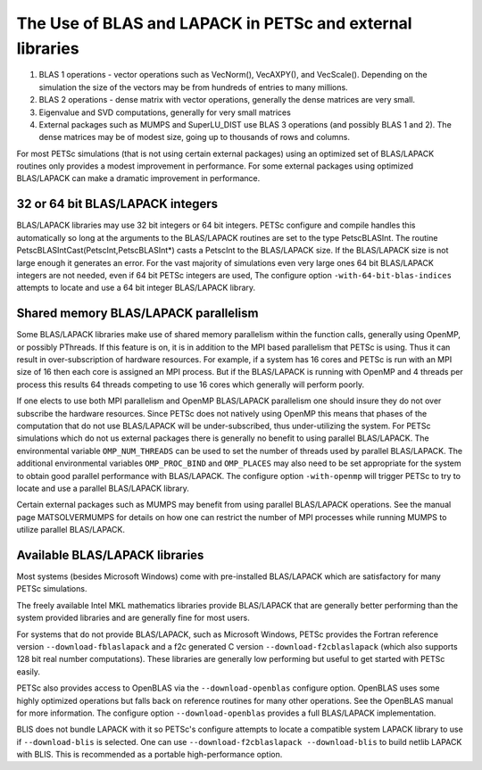 .. _ch_blas-lapack:

The Use of BLAS and LAPACK in PETSc and external libraries
----------------------------------------------------------


#. BLAS 1 operations - vector operations such as VecNorm(), VecAXPY(), and VecScale(). Depending on the
   simulation the size of the vectors may be from hundreds of entries to many millions.

#. BLAS 2 operations - dense matrix with vector operations, generally the dense matrices are very small.

#. Eigenvalue and SVD computations, generally for very small matrices

#. External packages such as MUMPS and SuperLU_DIST use BLAS 3 operations (and possibly BLAS 1 and 2). The
   dense matrices may be of modest size, going up to thousands of rows and columns.

For most PETSc simulations (that is not using certain external packages) using an optimized set of BLAS/LAPACK routines
only provides a modest improvement in performance. For some external packages using optimized BLAS/LAPACK can make a
dramatic improvement in performance.

32 or 64 bit BLAS/LAPACK integers
^^^^^^^^^^^^^^^^^^^^^^^^^^^^^^^^^

BLAS/LAPACK libraries may use 32 bit integers or 64 bit integers. PETSc configure and compile handles this automatically
so long at the arguments to the BLAS/LAPACK routines are set to the type PetscBLASInt.  The routine PetscBLASIntCast(PetscInt,PetscBLASInt*) casts
a PetscInt to the BLAS/LAPACK size. If the BLAS/LAPACK size is not large enough it generates an error. For the vast majority of
simulations even very large ones 64 bit BLAS/LAPACK integers are not needed, even if 64 bit PETSc integers are used, The configure
option ``-with-64-bit-blas-indices`` attempts to locate and use a 64 bit integer BLAS/LAPACK library.

Shared memory BLAS/LAPACK parallelism
^^^^^^^^^^^^^^^^^^^^^^^^^^^^^^^^^^^^^

Some BLAS/LAPACK libraries make use of shared memory parallelism within the function calls, generally using OpenMP, or possibly PThreads.
If this feature is on, it is in addition to the MPI based parallelism that PETSc is using. Thus it can result in over-subscription of hardware resources. For example,
if a system has 16 cores and PETSc is run with an MPI size of 16 then each core is assigned an MPI process. But if the BLAS/LAPACK is running with
OpenMP and 4 threads per process this results 64 threads competing to use 16 cores which generally will perform poorly.

If one elects to use both MPI parallelism and OpenMP BLAS/LAPACK parallelism one should insure they do not over subscribe the hardware
resources. Since PETSc does not natively using OpenMP this means that phases of the computation that do not use BLAS/LAPACK will be under-subscribed,
thus under-utilizing the system. For PETSc simulations which do not us external packages there is generally no benefit to using parallel
BLAS/LAPACK. The environmental variable ``OMP_NUM_THREADS`` can be used to set the number of threads used by parallel BLAS/LAPACK. The additional
environmental variables ``OMP_PROC_BIND`` and ``OMP_PLACES`` may also need to be set appropriate for the system to obtain good parallel performance with
BLAS/LAPACK. The configure option ``-with-openmp`` will trigger PETSc to try to locate and use a parallel BLAS/LAPACK library.


Certain external packages such as MUMPS may benefit from using parallel BLAS/LAPACK operations. See the manual page MATSOLVERMUMPS for details on
how one can restrict the number of MPI processes while running MUMPS to utilize parallel BLAS/LAPACK.

Available BLAS/LAPACK libraries
^^^^^^^^^^^^^^^^^^^^^^^^^^^^^^^

Most systems (besides Microsoft Windows) come with pre-installed BLAS/LAPACK which are satisfactory for many PETSc simulations.

The freely available Intel MKL mathematics libraries provide BLAS/LAPACK that are generally better performing than the system provided libraries
and are generally fine for most users.

For systems that do not provide BLAS/LAPACK, such as Microsoft Windows, PETSc provides the Fortran reference version
``--download-fblaslapack`` and a f2c generated C version ``--download-f2cblaslapack`` (which also supports 128 bit real number computations).
These libraries are generally low performing but useful to get started with PETSc easily.

PETSc also provides access to OpenBLAS via the ``--download-openblas`` configure option. OpenBLAS uses some highly optimized operations but falls back on reference
routines for many other operations. See the OpenBLAS manual for more information. The configure option ``--download-openblas`` provides a full BLAS/LAPACK implementation.

BLIS does not bundle LAPACK with it so PETSc's configure attempts to locate a compatible system LAPACK library to use if ``--download-blis`` is
selected. One can use ``--download-f2cblaslapack --download-blis`` to build netlib LAPACK with BLIS. This is recommended as a portable high-performance option.


